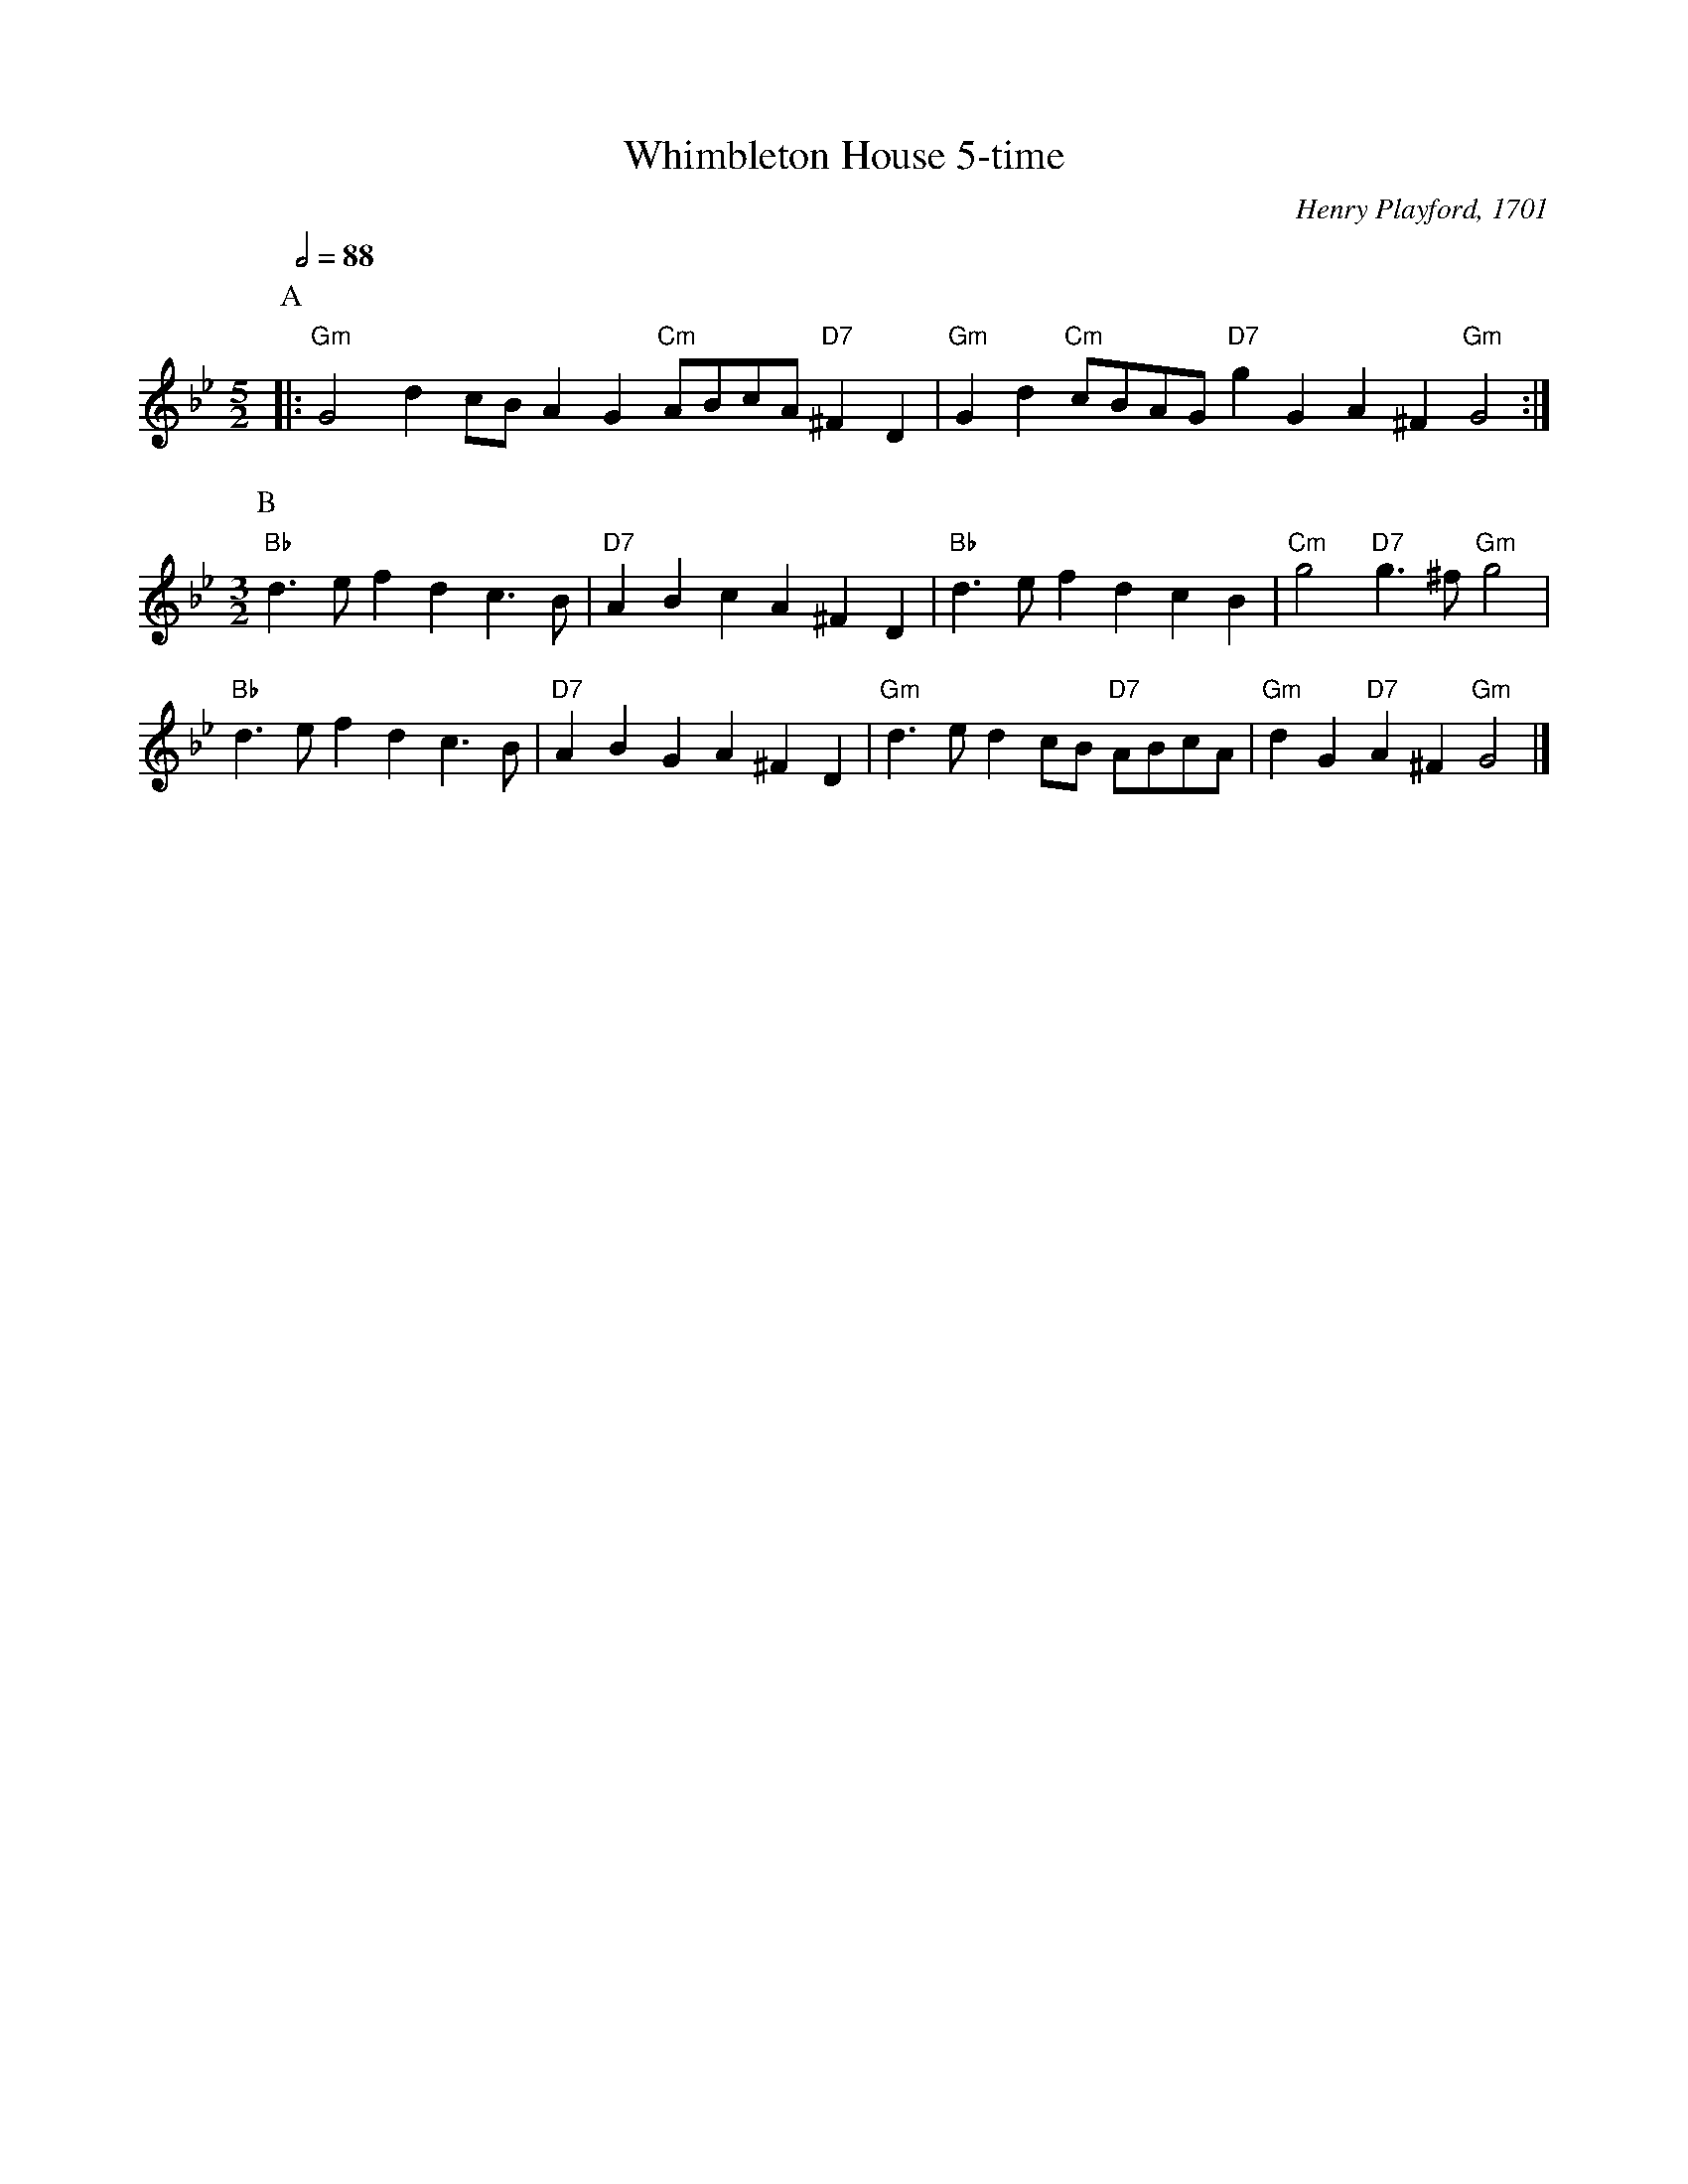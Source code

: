 X:794
T:Whimbleton House 5-time
C:Henry Playford, 1701
S:Colin Hume's website,  colinhume.com  - chords can also be printed below the stave.
N:See website where I explain why I believe this is the wrong version of the tune.
L:1/4
M:5/2
%%MIDI gchord GcHcIcGcGc
%%MIDI beat 100 95 80
Q:1/2=88
K:Gm
P:A
|: "Gm"G2 dc/B/ AG "Cm"A/B/c/A/ "D7"^FD | "Gm"Gd "Cm"c/B/A/G/ "D7"gG A^F "Gm"G2 :|
M:3/2
%%MIDI gchord gcHcGc
P:B
"Bb"d3/e/ fd c3/B/ | "D7"AB cA ^FD | "Bb"d3/e/ fd cB | "Cm"g2 "D7"g3/^f/ "Gm"g2 |
"Bb"d3/e/ fd c3/B/ | "D7"AB GA ^FD | "Gm"d3/e/ dc/B/ "D7"A/B/c/A/ | "Gm"dG "D7"A^F "Gm"G2 |]
